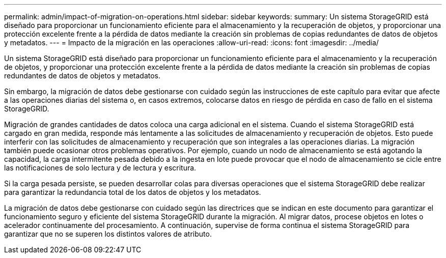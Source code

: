 ---
permalink: admin/impact-of-migration-on-operations.html 
sidebar: sidebar 
keywords:  
summary: Un sistema StorageGRID está diseñado para proporcionar un funcionamiento eficiente para el almacenamiento y la recuperación de objetos, y proporcionar una protección excelente frente a la pérdida de datos mediante la creación sin problemas de copias redundantes de datos de objetos y metadatos. 
---
= Impacto de la migración en las operaciones
:allow-uri-read: 
:icons: font
:imagesdir: ../media/


[role="lead"]
Un sistema StorageGRID está diseñado para proporcionar un funcionamiento eficiente para el almacenamiento y la recuperación de objetos, y proporcionar una protección excelente frente a la pérdida de datos mediante la creación sin problemas de copias redundantes de datos de objetos y metadatos.

Sin embargo, la migración de datos debe gestionarse con cuidado según las instrucciones de este capítulo para evitar que afecte a las operaciones diarias del sistema o, en casos extremos, colocarse datos en riesgo de pérdida en caso de fallo en el sistema StorageGRID.

Migración de grandes cantidades de datos coloca una carga adicional en el sistema. Cuando el sistema StorageGRID está cargado en gran medida, responde más lentamente a las solicitudes de almacenamiento y recuperación de objetos. Esto puede interferir con las solicitudes de almacenamiento y recuperación que son integrales a las operaciones diarias. La migración también puede ocasionar otros problemas operativos. Por ejemplo, cuando un nodo de almacenamiento se está agotando la capacidad, la carga intermitente pesada debido a la ingesta en lote puede provocar que el nodo de almacenamiento se cicle entre las notificaciones de solo lectura y de lectura y escritura.

Si la carga pesada persiste, se pueden desarrollar colas para diversas operaciones que el sistema StorageGRID debe realizar para garantizar la redundancia total de los datos de objetos y los metadatos.

La migración de datos debe gestionarse con cuidado según las directrices que se indican en este documento para garantizar el funcionamiento seguro y eficiente del sistema StorageGRID durante la migración. Al migrar datos, procese objetos en lotes o acelerador continuamente del procesamiento. A continuación, supervise de forma continua el sistema StorageGRID para garantizar que no se superen los distintos valores de atributo.
